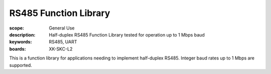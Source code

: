 RS485 Function Library
===========================

:scope: General Use
:description: Half-duplex RS485 Function Library tested for operation up to 1 Mbps baud
:keywords: RS485, UART
:boards: XK-SKC-L2

This is a function library for applications needing to implement half-duplex RS485. Integer baud rates up to 1 Mbps are supported.